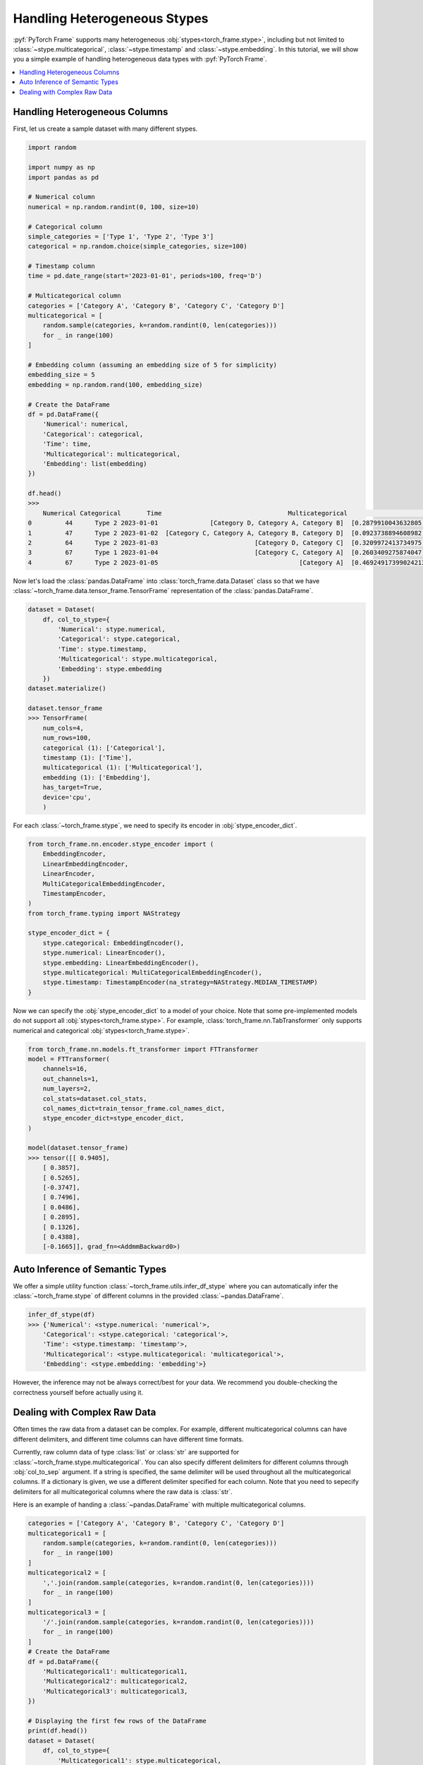 Handling Heterogeneous Stypes
=============================

:pyf:`PyTorch Frame` supports many heterogeneous :obj:`stypes<torch_frame.stype>`, including but not limited to :class:`~stype.multicategorical`, :class:`~stype.timestamp` and :class:`~stype.embedding`.
In this tutorial, we will show you a simple example of handling heterogeneous data types with :pyf:`PyTorch Frame`.

.. contents::
    :local:

Handling Heterogeneous Columns
------------------------------
First, let us create a sample dataset with many different stypes.

.. code-block:: none

    import random

    import numpy as np
    import pandas as pd

    # Numerical column
    numerical = np.random.randint(0, 100, size=10)

    # Categorical column
    simple_categories = ['Type 1', 'Type 2', 'Type 3']
    categorical = np.random.choice(simple_categories, size=100)

    # Timestamp column
    time = pd.date_range(start='2023-01-01', periods=100, freq='D')

    # Multicategorical column
    categories = ['Category A', 'Category B', 'Category C', 'Category D']
    multicategorical = [
        random.sample(categories, k=random.randint(0, len(categories)))
        for _ in range(100)
    ]

    # Embedding column (assuming an embedding size of 5 for simplicity)
    embedding_size = 5
    embedding = np.random.rand(100, embedding_size)

    # Create the DataFrame
    df = pd.DataFrame({
        'Numerical': numerical,
        'Categorical': categorical,
        'Time': time,
        'Multicategorical': multicategorical,
        'Embedding': list(embedding)
    })

    df.head()
    >>>
        Numerical Categorical       Time                                  Multicategorical                                          Embedding
    0         44      Type 2 2023-01-01              [Category D, Category A, Category B]  [0.2879910043632805, 0.38346222503494787, 0.74...
    1         47      Type 2 2023-01-02  [Category C, Category A, Category B, Category D]  [0.0923738894608982, 0.3540466620838102, 0.551...
    2         64      Type 2 2023-01-03                          [Category D, Category C]  [0.3209972413734975, 0.22126268518378278, 0.14...
    3         67      Type 1 2023-01-04                          [Category C, Category A]  [0.2603409275874047, 0.5370225213757797, 0.447...
    4         67      Type 2 2023-01-05                                      [Category A]  [0.46924917399024213, 0.8411401297855995, 0.90...


Now let's load the :class:`pandas.DataFrame` into :class:`torch_frame.data.Dataset` class so that we have :class:`~torch_frame.data.tensor_frame.TensorFrame` representation of the :class:`pandas.DataFrame`.

.. code-block:: none

    dataset = Dataset(
        df, col_to_stype={
            'Numerical': stype.numerical,
            'Categorical': stype.categorical,
            'Time': stype.timestamp,
            'Multicategorical': stype.multicategorical,
            'Embedding': stype.embedding
        })
    dataset.materialize()

    dataset.tensor_frame
    >>> TensorFrame(
        num_cols=4,
        num_rows=100,
        categorical (1): ['Categorical'],
        timestamp (1): ['Time'],
        multicategorical (1): ['Multicategorical'],
        embedding (1): ['Embedding'],
        has_target=True,
        device='cpu',
        )

For each :class:`~torch_frame.stype`, we need to specify its encoder in :obj:`stype_encoder_dict`.

.. code-block:: python

    from torch_frame.nn.encoder.stype_encoder import (
        EmbeddingEncoder,
        LinearEmbeddingEncoder,
        LinearEncoder,
        MultiCategoricalEmbeddingEncoder,
        TimestampEncoder,
    )
    from torch_frame.typing import NAStrategy

    stype_encoder_dict = {
        stype.categorical: EmbeddingEncoder(),
        stype.numerical: LinearEncoder(),
        stype.embedding: LinearEmbeddingEncoder(),
        stype.multicategorical: MultiCategoricalEmbeddingEncoder(),
        stype.timestamp: TimestampEncoder(na_strategy=NAStrategy.MEDIAN_TIMESTAMP)
    }

Now we can specify the :obj:`stype_encoder_dict` to a model of your choice.
Note that some pre-implemented models do not support all :obj:`stypes<torch_frame.stype>`.
For example, :class:`torch_frame.nn.TabTransformer` only supports numerical and categorical :obj:`stypes<torch_frame.stype>`.

.. code-block:: none

    from torch_frame.nn.models.ft_transformer import FTTransformer
    model = FTTransformer(
        channels=16,
        out_channels=1,
        num_layers=2,
        col_stats=dataset.col_stats,
        col_names_dict=train_tensor_frame.col_names_dict,
        stype_encoder_dict=stype_encoder_dict,
    )

    model(dataset.tensor_frame)
    >>> tensor([[ 0.9405],
        [ 0.3857],
        [ 0.5265],
        [-0.3747],
        [ 0.7496],
        [ 0.0486],
        [ 0.2895],
        [ 0.1326],
        [ 0.4388],
        [-0.1665]], grad_fn=<AddmmBackward0>)

Auto Inference of Semantic Types
--------------------------------
We offer a simple utility function :class:`~torch_frame.utils.infer_df_stype` where you can automatically infer the :class:`~torch_frame.stype` of different columns in the provided :class:`~pandas.DataFrame`.

.. code-block:: none

    infer_df_stype(df)
    >>> {'Numerical': <stype.numerical: 'numerical'>,
        'Categorical': <stype.categorical: 'categorical'>,
        'Time': <stype.timestamp: 'timestamp'>,
        'Multicategorical': <stype.multicategorical: 'multicategorical'>,
        'Embedding': <stype.embedding: 'embedding'>}

However, the inference may not be always correct/best for your data.
We recommend you double-checking the correctness yourself before actually using it.


Dealing with Complex Raw Data
-----------------------------

Often times the raw data from a dataset can be complex.
For example, different multicategorical columns can have different delimiters, and different time columns can have different time formats.

Currently, raw column data of type :class:`list` or :class:`str` are supported for :class:`~torch_frame.stype.multicategorical`.
You can also specify different delimiters for different columns through :obj:`col_to_sep` argument.
If a string is specified, the same delimiter will be used throughout all the multicategorical columns.
If a dictionary is given, we use a different delimiter specified for each column.
Note that you need to sepecify delimiters for all multicategorical columns where the raw data is :class:`str`.

Here is an example of handing a :class:`~pandas.DataFrame` with multiple multicategorical columns.

.. code-block:: python

    categories = ['Category A', 'Category B', 'Category C', 'Category D']
    multicategorical1 = [
        random.sample(categories, k=random.randint(0, len(categories)))
        for _ in range(100)
    ]
    multicategorical2 = [
        ','.join(random.sample(categories, k=random.randint(0, len(categories))))
        for _ in range(100)
    ]
    multicategorical3 = [
        '/'.join(random.sample(categories, k=random.randint(0, len(categories))))
        for _ in range(100)
    ]
    # Create the DataFrame
    df = pd.DataFrame({
        'Multicategorical1': multicategorical1,
        'Multicategorical2': multicategorical2,
        'Multicategorical3': multicategorical3,
    })

    # Displaying the first few rows of the DataFrame
    print(df.head())
    dataset = Dataset(
        df, col_to_stype={
            'Multicategorical1': stype.multicategorical,
            'Multicategorical2': stype.multicategorical,
            'Multicategorical3': stype.multicategorical,
        }, col_to_sep={'Multicategorical2': ',', 'Multicategorical3': '/'})

    >>>> {'Multicategorical1': {<StatType.MULTI_COUNT: 'MULTI_COUNT'>:
    (['Category B', 'Category D', 'Category A', 'Category C'], [61, 60, 56, 49])},
    'Multicategorical2': {<StatType.MULTI_COUNT: 'MULTI_COUNT'>:
    (['Category D', 'Category A', 'Category B', 'Category C'], [53, 52, 51, 46])},
    'Multicategorical3': {<StatType.MULTI_COUNT: 'MULTI_COUNT'>:
    (['Category D', 'Category B', 'Category C', 'Category A'], [52, 52, 51, 46])}}

For :class:`~torch_frame.stype.timestamp`, you can similarly specify the time format in :obj:`col_to_time_format`.
See `strfttime documentation <https://docs.python.org/3/library/datetime.html#strftime-and-strptime-behavior>`_ for more information on formats.
If not specified, pandas's internal :class:`pandas.to_datetime` function will be used to auto parse time columns.

.. code-block:: none

    dates = pd.date_range(start="2023-01-01", periods=5, freq='D')

    df = pd.DataFrame({
            'Time1': dates,  # ISO 8601 format (default)
            'Time2': dates.strftime('%Y-%m-%d %H:%M:%S'),
    })

    df.head()
    >>>        Time1                Time2
        0 2023-01-01  2023-01-01 00:00:00
        1 2023-01-02  2023-01-02 00:00:00
        2 2023-01-03  2023-01-03 00:00:00
        3 2023-01-04  2023-01-04 00:00:00
        4 2023-01-05  2023-01-05 00:00:00

    dataset = Dataset(
        df, col_to_stype={
            'Time1': stype.timestamp,
            'Time2': stype.timestamp,
        }, col_to_time_format='%Y-%m-%d %H:%M:%S')

    dataset.materialize()
    print(dataset.col_stats)

    >>> {'Time1': {<StatType.YEAR_RANGE: 'YEAR_RANGE'>: [2023, 2023],
    <StatType.NEWEST_TIME: 'NEWEST_TIME'>: tensor([2023,    0,    4,    3,    0,    0,    0]),
    <StatType.OLDEST_TIME: 'OLDEST_TIME'>: tensor([2023,    0,    0,    6,    0,    0,    0]),
    <StatType.MEDIAN_TIME: 'MEDIAN_TIME'>: tensor([2023,    0,    2,    1,    0,    0,    0])},
    'Time2': {<StatType.YEAR_RANGE: 'YEAR_RANGE'>: [2023, 2023],
    <StatType.NEWEST_TIME: 'NEWEST_TIME'>: tensor([2023,    0,    4,    3,    0,    0,    0]),
    <StatType.OLDEST_TIME: 'OLDEST_TIME'>: tensor([2023,    0,    0,    6,    0,    0,    0]),
    <StatType.MEDIAN_TIME: 'MEDIAN_TIME'>: tensor([2023,    0,    2,    1,    0,    0,    0])}}
